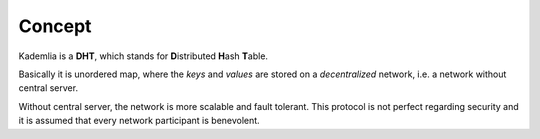 Concept
=======

Kademlia is a **DHT**, which stands for **D**\ istributed **H**\ ash
**T**\ able.

Basically it is unordered map, where the *keys* and *values* are stored
on a *decentralized* network, i.e. a network without central server.

Without central server, the network is more scalable and fault tolerant.
This protocol is not perfect regarding security and it is assumed that every
network participant is benevolent.

